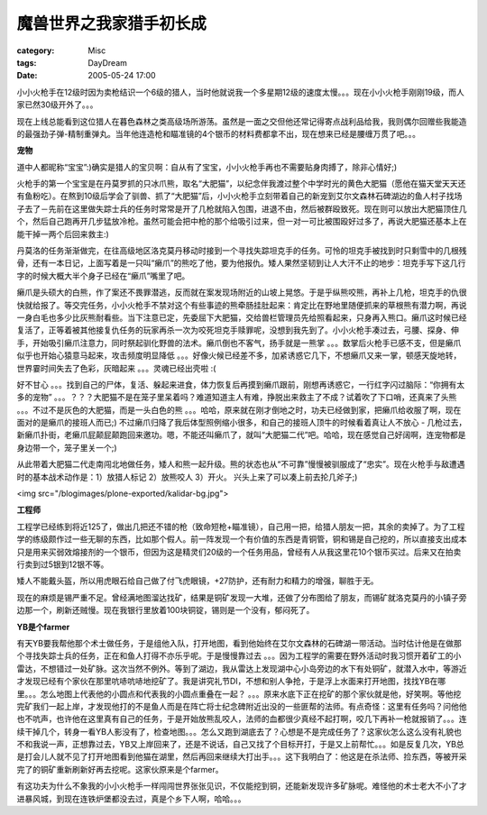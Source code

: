 ########################
魔兽世界之我家猎手初长成
########################
:category: Misc
:tags: DayDream
:date: 2005-05-24 17:00



小小火枪手在12级时因为卖枪结识一个6级的猎人，当时他就说我一个多星期12级的速度太慢。。。现在小小火枪手刚刚19级，而人家已然30级开外了。。。

现在上线总能看到这位猎人在暮色森林之类高级场所游荡。虽然是一面之交但他还常记得寄点战利品给我，我则偶尔回赠些我能造的最强劲子弹-精制重弹丸。当年他连造枪和瞄准镜的4个银币的材料费都拿不出，现在想来已经是腰缠万贯了吧。。。

**宠物**

道中人都昵称“宝宝”:)确实是猎人的宝贝啊：自从有了宝宝，小小火枪手再也不需要贴身肉搏了，除非心情好;)

火枪手的第一个宝宝是在丹莫罗抓的只冰爪熊，取名“大肥猫”，以纪念伴我渡过整个中学时光的黄色大肥猫（愿他在猫天堂天天还有鱼粉吃）。在熬到10级后学会了驯兽、抓了“大肥猫”后，小小火枪手立刻带着自己的新宠到艾尔文森林石碑湖边的鱼人村子找场子去了－先前在这里做失踪士兵的任务时常常是开了几枪就陷入包围，进退不由，然后被群殴致死。现在则可以放出大肥猫顶住几个，然后自己跑再开几步猛放冷枪。虽然可能会把中枪的那个给吸引过来，但一对一可比被围殴好过多了，再说大肥猫还基本上在能干掉一两个后回来救主:)

丹莫洛的任务渐渐做完，在往高级地区洛克莫丹移动时接到一个寻找失踪坦克手的任务。可怜的坦克手被找到时只剩雪中的几根残骨，还有一本日记，上面写着是一只叫“癞爪”的熊吃了他，要为他报仇。矮人果然坚韧到让人大汗不止的地步：坦克手写下这几行字的时候大概大半个身子已经在“癞爪”嘴里了吧。

癞爪是头硕大的白熊，作了案还不畏罪潜逃，反而就在案发现场附近的山坡上晃悠。于是乎纵熊咬熊，再补上几枪，坦克手的仇很快就给报了。等交完任务，小小火枪手不禁对这个有些事迹的熊牵肠挂肚起来：肯定比在野地里随便抓来的草根熊有潜力啊，再说一身白毛也多少比灰熊耐看些。当下注意已定，先委屈下大肥猫，交给兽栏管理员先给照看起来，只身再入熊口。癞爪这时候已经复活了，正等着被其他接复仇任务的玩家再杀一次为咬死坦克手赎罪呢，没想到我先到了。小小火枪手凑过去，弓腰、探身、伸手，开始吸引癞爪注意力，同时祭起驯化野兽的法术。癞爪倒也不客气，扬手就是一熊掌 。。。数掌后火枪手已感不支，但是癞爪似乎也开始心猿意马起来，攻击频度明显降低 。。。好像火候已经差不多，加紧诱惑它几下，不想癞爪又来一掌，顿感天旋地转，世界霎时间失去了色彩，灰暗起来 。。。灵魂已经出壳啦 :(

好不甘心 。。。找到自己的尸体，复活、躲起来进食，体力恢复后再摸到癞爪跟前，刚想再诱惑它，一行红字闪过脑际：“你拥有太多的宠物” 。。。？？？大肥猫不是在笼子里呆着吗？难道知道主人有难，挣脱出来救主了不成？试着吹了下口哨，还真来了头熊 。。。不过不是灰色的大肥猫，而是一头白色的熊 。。。哈哈，原来就在刚才倒地之时，功夫已经做到家，把癞爪给收服了啊，现在面对的是癞爪的接班人而已;) 不过癞爪归降了我后体型照例缩小很多，和自己的接班人顶牛的时候看着真让人不放心 - 几枪过去，新癞爪扑街，老癞爪屁颠屁颠跑回来邀功。嗯，不能还叫癞爪了，就叫“大肥猫二代”吧。哈哈，现在感觉自己好阔啊，连宠物都是身边带一个，笼子里关一个;)


从此带着大肥猫二代走南闯北地做任务，矮人和熊一起升级。熊的状态也从“不可靠”慢慢被驯服成了“忠实”。现在火枪手与敌遭遇时的基本战术动作是：1）放猎人标记 2）放熊咬人 3）开火。 兴头上来了可以凑上前去抡几斧子;)

<img src="/blogimages/plone-exported/kalidar-bg.jpg">

**工程师**

工程学已经练到将近125了，做出几把还不错的枪（致命短枪+瞄准镜），自己用一把，给猎人朋友一把，其余的卖掉了。为了工程学的练级颇作过一些无聊的东西，比如那个假人。前一阵发现一个有价值的东西是青铜管，铜和锡是自己挖的，所以直接支出成本只是用来买弱效熔接剂的一个银币，但因为这是精灵们20级的一个任务用品，曾经有人从我这里花10个银币买过。后来又在拍卖行卖到过5银到12银不等。

矮人不能戴头盔，所以用虎眼石给自己做了付飞虎眼镜，+27防护，还有耐力和精力的增强，聊胜于无。

现在的麻烦是锡严重不足。曾经满地图溜达找矿，结果是铜矿发现一大堆，还做了分布图给了朋友，而锡矿就洛克莫丹的小镇子旁边那一个，刷新还贼慢。现在我银行里放着100块铜锭，锡则是一个没有，郁闷死了。


**YB是个farmer**

有天YB要我帮他那个术士做任务，于是组他入队，打开地图，看到他始终在艾尔文森林的石碑湖一带活动。当时估计他是在做那个寻找失踪士兵的任务，正在和鱼人打得不亦乐乎呢。于是慢慢靠过去 。。。因为工程学的需要在野外活动时我习惯开着矿工的小雷达，不想错过一处矿脉。这次当然不例外。等到了湖边，我从雷达上发现湖中心小岛旁边的水下有处铜矿，就潜入水中，等游近才发现已经有个家伙在那里吭哧吭哧地挖矿了。我是讲究礼节DI，不想和别人争抢，于是浮上水面来打开地图，找找YB在哪里。。。怎么地图上代表他的小圆点和代表我的小圆点重叠在一起？ 。。。原来水底下正在挖矿的那个家伙就是他，好笑啊。等他挖完矿我们一起上岸，才发现他打的不是鱼人而是在阵亡将士纪念碑附近出没的一些匪帮的法师。有点奇怪：这里有任务吗？问他他也不吭声，也许他在这里真有自己的任务，于是开始放熊乱咬人，法师的血都很少真经不起打啊，咬几下再补一枪就报销了。。。连续干掉几个，转身一看YB人影没有了，检查地图。。。怎么又跑到湖底去了？心想是不是完成任务了？这家伙怎么这么没有礼貌也不和我说一声，正想靠过去，YB又上岸回来了，还是不说话，自己又找了个目标开打，于是又上前帮忙。。。如是反复几次，YB总是打会儿人就不见了打开地图看到他猫在湖里，然后再回来继续大打出手。。。这下我明白了：他这是在杀法师、捡东西，等被开采完了的铜矿重新刷新好再去挖呢。这家伙原来是个farmer。

有这功夫为什么不象我的小小火枪手一样闯闯世界张张见识，不仅能挖到铜，还能新发现许多矿脉呢。难怪他的术士老大不小了才进暴风城，到现在连铁炉堡都没去过，真是个乡下人啊，哈哈。。。

